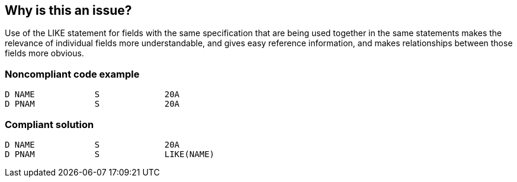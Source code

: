 == Why is this an issue?

Use of the LIKE statement for fields with the same specification that are being used together in the same statements makes the relevance of individual fields more understandable, and gives easy reference information, and makes relationships between those fields more obvious.


=== Noncompliant code example

[source,rpg]
----
D NAME            S             20A
D PNAM            S             20A
----


=== Compliant solution

[source,rpg]
----
D NAME            S             20A
D PNAM            S             LIKE(NAME)
----

ifdef::env-github,rspecator-view[]

'''
== Implementation Specification
(visible only on this page)

=== Message

Use the LIKE keyword to define this field


endif::env-github,rspecator-view[]
